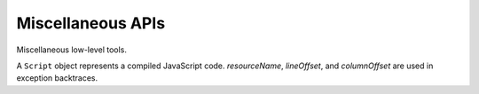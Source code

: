 
==================
Miscellaneous APIs
==================

Miscellaneous low-level tools.

.. function:: readCode([appName,] path)

   Return contents of a code file as a ``string``. If *appName* is a
   name of the executing application, search for a file in the
   executing code base; otherwise search for it in the release code
   base of the specified application. If *appName* is omitted, it
   defaults to the name of the executing application. *path* separator
   is the slash (``'/'``).
   
.. function:: include([appName,] path)

   Include a code file; return a code evaluation result. Do not
   include the same file twice -- return a cached result instead. If
   *appName* is specified, a cross-application include takes place;
   otherwise code of a current application is searched for a file. A
   :dfn:`current application` is an executing application or an
   application of the latest incomplete cross-application include. A
   current application include can be relative or absolute. A
   *relative include* happens if *path* doesn't begin with a slash;
   search is performed based on the directory of the including
   file. An *absolute include* happens if *path* begins with the
   slash; search is performed based on the root directory.

   For example, if the application ``app1`` has this lines in its
   :file:`__main__.js` file::

      include('utils/useful.js')
      include('app2', 'feature/__init__.js')

   ... they will include the file :file:`utils/useful.js` of the
   ``app1`` application and the file :file:`feature/__init__.js` of
   the ``app2`` application. Suppose :file:`utils/useful.js` has the
   lines::

      include('very-useful.js')
      include('/base.js')

   ... these lines will include the files :file:`utils/very-useful.js`
   and :file:`base.js` of the ``app1`` application because the first
   include is relative and the second one was absolute. Finally, if
   the :file:`feature/__init__.js` file of the ``app2`` application
   has the lines::

      include('impl.js')
      include('/base.js')

   ... they will include the files :file:`feature/impl.js` and
   :file:`base.js` of the ``app2`` application.
   
.. function:: use(appName [,path])

   Include the :file:`__init__.js` file from a library; it's a common
   library interface file. This function is equivalent to::

      include(appName, (path ? path + '/' : '') + '__init__.js')

.. function:: set(object, name, attributes, value)

   Set the property *name* of *object* to *value*; if the property was
   not defined before, it's created with *attributes*. There are four
   property attributes available:

   .. data:: COMMON
   
      Common: no special treatment.

   .. data:: READONLY
   
      Read-only: values of ``READONLY`` properties cannot be changed.

   .. data:: HIDDEN
   
      Non-enumerable: ``HIDDEN`` properties do not appear in
      ``for..in`` loops.

   .. data:: PERMANENT
   
      Non-deletable: ``PERMANENT`` properties cannot be deleted.

   Several attributes can be combined by the "bitwise or" operator
   ``|``::

      (function ()
      {
        var object = {};
        set(object, 'x', READONLY | HIDDEN | PERMANENT, 42);
        assertSame(object.x, 42);
        object.x = 0;
        assertSame(object.x, 42);
        assertEqual(keys(object), []);
        assert(!delete object.x);
        assertSame(object.x, 42);
      })()
      
.. function:: hash(value)

   Return an identity hash of an object if ``typeof(value)`` is either
   ``'object'`` or ``'function'``; return 0 otherwise. An :dfn:`object
   identity hash` is a non-zero integer; it's **not** guaranteed to be
   unique.

.. function:: construct(constructor, args)

   Instantiate *constructor* with *args*; *args* must be a list.

.. function:: isList(value)

   Check if *value* is an object with non-negative integer ``length``
   property.

.. function:: getAppDescription(appName)

   Return an object describing the given application. The object has
   the following properties:

   ``name``
      The application name.

   ``admin``
      The name of the application admin.

   ``developers``
      An ``Array`` of the names of the application developers
      (``developers[0]`` is ``admin``).

   ``summary``
      The application summary.

   ``description``
      The application description.

   ``labels``
      An ``Array`` of the application labels.

.. function:: getAdminedApps(userName)

   Return names of applications admined by the given user.

.. function:: getDevelopedApps(userName)

   Return names of applications developed by the given user.

.. class:: Script(source[, resourceName, [lineOffset, [columnOffset]]])

   A ``Script`` object represents a compiled JavaScript
   code. *resourceName*, *lineOffset*, and *columnOffset* are used in
   exception backtraces.

   .. method:: run()

      Run the script; return the evaluation value.

.. data:: app

   An object describing the application being executed.

   .. data:: app.name

      The name of the application.

   .. data:: app.spot

      An object describing the current spot. In the release version of
      the application this attribute does not exist.

      .. data:: app.spot.name

         The name of the current spot.

      .. data:: app.spot.owner

         The name of the owner of the current spot.
